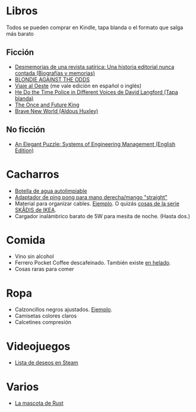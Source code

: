 * Libros

Todos se pueden comprar en Kindle, tapa blanda o el formato que salga más barato

** Ficción

- [[https://www.amazon.es/dp/8448034139/][Desmemorias de una revista satírica: Una historia editorial nunca contada (Biografías y memorias)]]
- [[https://www.amazon.es/dp/1940878764/][BLONDIE AGAINST THE ODDS]]
- [[https://es.wikipedia.org/wiki/Viaje_al_Oeste][Viaje al Oeste]] (me vale edición en español o inglés)
- [[https://www.amazon.es/dp/1592240585/][He Do the Time Police in Different Voices de David Langford (Tapa blanda)]]
- [[https://www.amazon.es/dp/B0046A9MRC/][The Once and Future King]]
- [[https://www.amazon.es/dp/0099477467/][Brave New World (Aldous Huxley)]]

** No ficción

- [[https://www.amazon.es/dp/B07QYCHJ7V/][An Elegant Puzzle: Systems of Engineering Management (English Edition)]]

* Cacharros

- [[https://www.cnet.com/health/best-self-cleaning-water-bottle/][Botella de agua autolimpiable]]
- [[https://solidslime.net/product/solidslime_ett_adapter/?v=7516fd43adaa][Adaptador de ping pong para mano derecha/mango "straight"]]
- Material para organizar cables. [[https://www.amazon.es/SOULWIT-Piezas-Organizador-Reutilizables-Autoadhesivo/dp/B0928VJDZ3/][Ejemplo]]. O quizás [[https://www.ikea.com/es/es/p/skadis-tablero-perforado-blanco-10321618/][cosas de la serie SKÅDIS de IKEA]].
- Cargador inalámbrico barato de 5W para mesita de noche. (Hasta dos.)

* Comida

- Vino sin alcohol
- Ferrero Pocket Coffee descafeinado. También existe [[https://www.ferrero.es/productos/helados/pocket-coffee-helados][en helado]].
- Cosas raras para comer

* Ropa

- Calzoncillos negros ajustados. [[https://www.amazon.es/DANISH-ENDURANCE-Bamboo-Trunk-6-Pack/dp/B09J4WQ18Q/][Ejemplo]].
- Camisetas colores claros
- Calcetines compresión

* Videojuegos

- [[https://store.steampowered.com/wishlist/id/koalillo/][Lista de deseos en Steam]]

* Varios

- [[https://devswag.com/products/rust-ferris][La mascota de Rust]]
